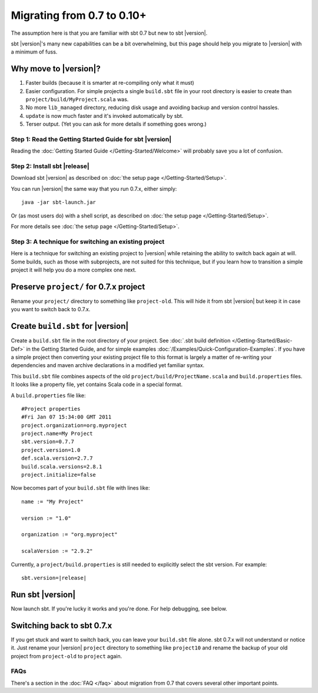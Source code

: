 ===========================
Migrating from 0.7 to 0.10+
===========================

The assumption here is that you are familiar with sbt 0.7 but new to sbt |version|.

sbt |version|'s many new capabilities can be a bit overwhelming, but this
page should help you migrate to |version| with a minimum of fuss.

Why move to |version|?
----------------------

1. Faster builds (because it is smarter at re-compiling only what it
   must)
2. Easier configuration. For simple projects a single ``build.sbt`` file
   in your root directory is easier to create than
   ``project/build/MyProject.scala`` was.
3. No more ``lib_managed`` directory, reducing disk usage and avoiding
   backup and version control hassles.
4. ``update`` is now much faster and it's invoked automatically by sbt.
5. Terser output. (Yet you can ask for more details if something goes
   wrong.)

Step 1: Read the Getting Started Guide for sbt |version|
========================================================

Reading the :doc:`Getting Started Guide </Getting-Started/Welcome>` will
probably save you a lot of confusion.

Step 2: Install sbt |release|
=============================

Download sbt |version| as described on :doc:`the setup page </Getting-Started/Setup>`.

You can run |version| the same way that you run 0.7.x, either simply:

::

    java -jar sbt-launch.jar

Or (as most users do) with a shell script, as described on
:doc:`the setup page </Getting-Started/Setup>`.

For more details see :doc:`the setup page </Getting-Started/Setup>`.

Step 3: A technique for switching an existing project
=====================================================

Here is a technique for switching an existing project to |version| while
retaining the ability to switch back again at will. Some builds, such as
those with subprojects, are not suited for this technique, but if you
learn how to transition a simple project it will help you do a more
complex one next.

Preserve ``project/`` for 0.7.x project
---------------------------------------

Rename your ``project/`` directory to something like ``project-old``.
This will hide it from sbt |version| but keep it in case you want to switch
back to 0.7.x.

Create ``build.sbt`` for |version|
----------------------------------

Create a ``build.sbt`` file in the root directory of your project. See
:doc:`.sbt build definition </Getting-Started/Basic-Def>` in the Getting
Started Guide, and for simple examples :doc:`/Examples/Quick-Configuration-Examples`.
If you have a simple project then converting your existing project file
to this format is largely a matter of re-writing your dependencies and
maven archive declarations in a modified yet familiar syntax.

This ``build.sbt`` file combines aspects of the old
``project/build/ProjectName.scala`` and ``build.properties`` files. It
looks like a property file, yet contains Scala code in a special format.

A ``build.properties`` file like:

::

    #Project properties
    #Fri Jan 07 15:34:00 GMT 2011
    project.organization=org.myproject
    project.name=My Project
    sbt.version=0.7.7
    project.version=1.0
    def.scala.version=2.7.7
    build.scala.versions=2.8.1
    project.initialize=false

Now becomes part of your ``build.sbt`` file with lines like:

::

    name := "My Project"

    version := "1.0"

    organization := "org.myproject"

    scalaVersion := "2.9.2"

Currently, a ``project/build.properties`` is still needed to explicitly
select the sbt version. For example:

::

    sbt.version=|release|

Run sbt |version|
-----------------

Now launch sbt. If you're lucky it works and you're done. For help
debugging, see below.

Switching back to sbt 0.7.x
---------------------------

If you get stuck and want to switch back, you can leave your
``build.sbt`` file alone. sbt 0.7.x will not understand or notice it.
Just rename your |version| ``project`` directory to something like
``project10`` and rename the backup of your old project from
``project-old`` to ``project`` again.

FAQs
====

There's a section in the :doc:`FAQ </faq>` about migration from 0.7 that covers
several other important points.
